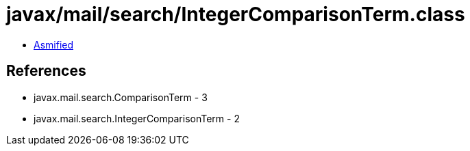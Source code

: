 = javax/mail/search/IntegerComparisonTerm.class

 - link:IntegerComparisonTerm-asmified.java[Asmified]

== References

 - javax.mail.search.ComparisonTerm - 3
 - javax.mail.search.IntegerComparisonTerm - 2
